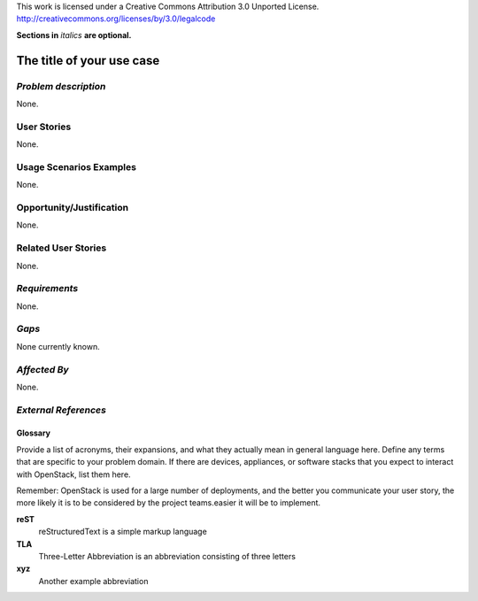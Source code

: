 ..

This work is licensed under a Creative Commons Attribution 3.0 Unported License.
http://creativecommons.org/licenses/by/3.0/legalcode

**Sections in** *italics* **are optional.**

..
  This template should be in ReSTructured text. Please do not delete any
  of the sections in this template.  If you have nothing to say for a
  whole section, just write: None.
  For help with syntax, see http://sphinx-doc.org/rest.html
  You can also use an online RST editor at rst.ninjs.org to generate proper RST.

=============================
 The title of your use case
=============================

*Problem description*
---------------------
..
 This section is optional.  Please use it to provide additional details (if available) about your user story (if warranted) for further expansion for clarity.  A detailed description of the problem. This should include the types of functions that you expect to run on OpenStack and their interactions both with OpenStack and with external systems.  Please replace "None." with the problem description if you plan to use this section.

None.

User Stories
------------
..
 This section is mandatory. You may submit multiple user stories in a single submission as long as they are inter-related and can be associated with a single epic and/or function.  If the user stories are explaining goals that fall under different epics/themes then please complete a separate submission for each group of user stories.  Please replace "None." with the appropriate data.

 A list of user stories ideally in this or a similar format:

 * As a <type of user>, I want to <goal> so that <benefit>
 * ...

None.

Usage Scenarios Examples
------------------------
..
 This section is mandatory.  In order to explain your user stories, if possible, provide an example in the form of a scenario to show how the specified user type might interact with the user story and what they might expect.  An example of a usage scenario can be found at http://agilemodeling.com/artifacts/usageScenario.htm of a currently implemented or documented planned solution.  Please replace "None." with the appropriate data.

 If you have multiple usage scenarios/examples (the more the merrier) you may want to use a numbered list with a title for each one, like the following:

 1. Usage Scenario Title
   a. 1st Step
   b. 2nd Step
 2. Usage Scenario Title
   a. 1st Step
   b. 2nd Step
 3. [...]

None.

Opportunity/Justification
-------------------------
..
 This section is mandatory. Use this section to give opportunity details that support why pursuing these user stories would help address key barriers to adoption or operation.

 Some examples of information that might be included here are applicable market segments, workloads, user bases, etc. and any associated data.  Please replace "None." with the appropriate data.

None.

Related User Stories
--------------------
..
 This section is mandatory. If there are related user stories that have some overlap in the problem domain or that you perceive may partially share requirements or a solution, reference them here.

None.

*Requirements*
--------------
..
 This section is optional.  It might be useful to specify additional requirements that should be considered but may not be apparent through the user story and usage examples.  This information will help the development be aware of any additional known constraints that need to be met for adoption of the newly implemented features/functionality.  Use this section to define the functions that must be available or any specific technical requirements that exist in order to successfully support your use case. If there are requirements that are external to OpenStack, note them as such. Please always add a comprehensible description to ensure that people understand your need.

 * 1st Requirement
 * 2nd Requirement
 * [...]

None.

*Gaps*
------
..
 This section is optional.  It might be useful to provide information in this section if there is already some functionality in OpenStack that might seem to fit your user story on the surface but, in reality, does not actually fulfill the needs of the user type or the objective.  If you choose to complete this section, please be sure to include information about the gap AND why you believe the current functionality does not meet the requirement. Please replace "None currently known." with the appropriate data. This section can often be left with "None currently known."
 It is the purpose of this working group and repository to use the use cases presented here to identify what the gaps are.

None currently known.

*Affected By*
-------------
..
 This section is optional.  This section should be used for prior records of activity inside OpenStack related to this user story (bugs that need to be fixed, blueprints for prior attempts, etc.).  If possible, please include links to the related specs, blueprints, or bug reports. Please replace "None." with the appropriate data.

None.

*External References*
---------------------
..
 This section is optional.  Please use this section to add references for standards or well-defined mechanisms.  You can also use this section to reference existing functionality that fits your user story outside of OpenStack.  If any of your requirements specifically call for the implementation of a standard or protocol or other well-defined mechanism, use this section to list them.

Glossary
========
..
 This section is optional.  It is highly suggested that you define any terms, abbreviations that are not   commonly used in order to ensure that your user story is understood properly.

Provide a list of acronyms, their expansions, and what they actually mean in general language here. Define any terms that are specific to your problem domain. If there are devices, appliances, or software stacks that you expect to interact with OpenStack, list them here.

Remember: OpenStack is used for a large number of deployments, and
the better you communicate your user story, the more likely it is to be considered by the project teams.easier it will be to implement.

**reST**
  reStructuredText is a simple markup language

**TLA**
  Three-Letter Abbreviation is an abbreviation consisting of three letters

**xyz**
  Another example abbreviation

